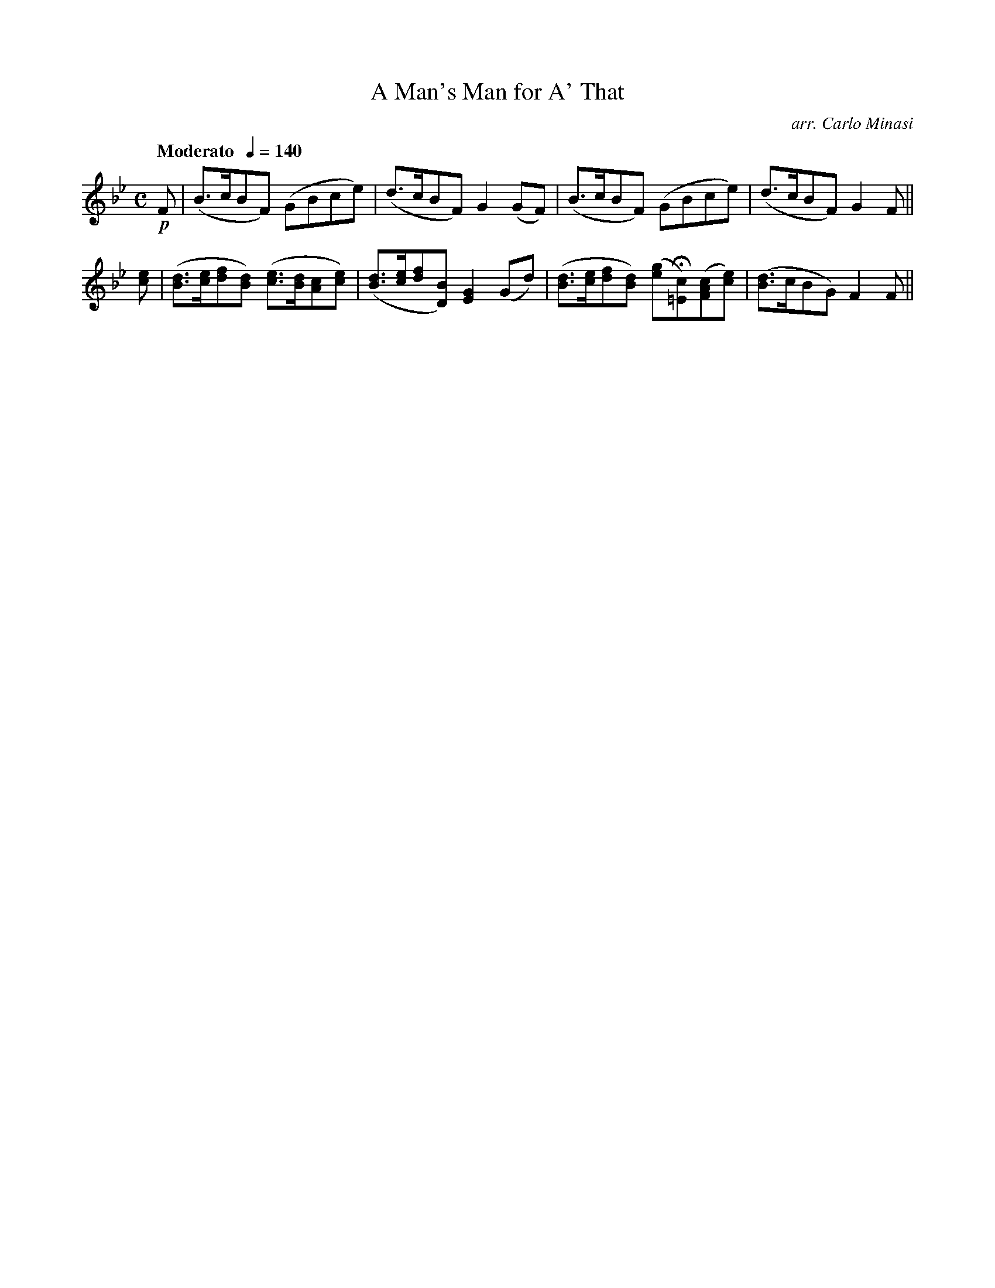 X:37
T:Man's Man for A' That, A
C:arr. Carlo Minasi
M:C
L:1/8
B:Chappell's One Hundred Scotch Melodies
B:Arranged for the Concertina by Carlo Minasi
Q:"Moderato  "1/4=140
Z:Peter Dunk 2012
K:Fmix
!p!F|(B>cBF) (GBce)|(d>cBF) G2 (GF)|\
(B>cBF) (GBce)|(d>cBF) G2 F||
[ec]|([dB]>[ec][fd][dB]) ([ec]>[dB][cA][ec])|\
([dB]>[ec][fd][BD]) [G2E2] (Gd)|\
([dB]>[ec][fd][dB]) ([ge]H[c=E])([cAF][ec])|\
([dB]>cBG) F2 F||
